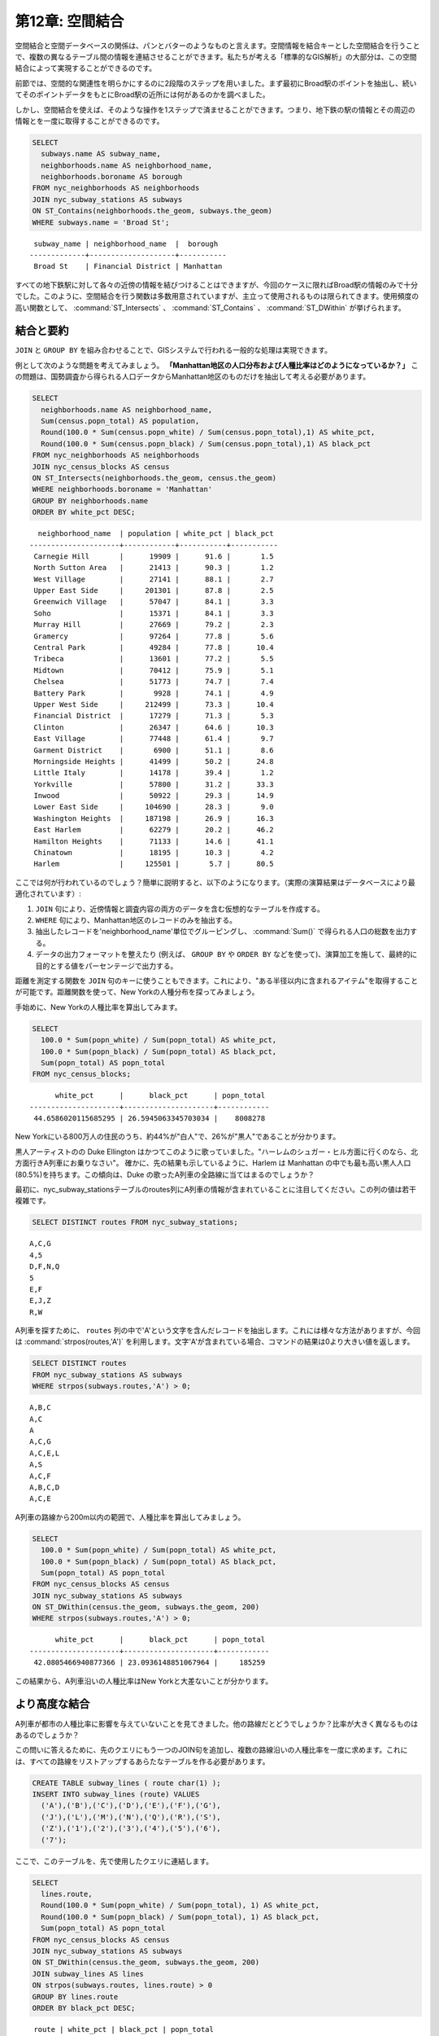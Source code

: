 .. _joins:

第12章: 空間結合
=========================

空間結合と空間データベースの関係は、パンとバターのようなものと言えます。空間情報を結合キーとした空間結合を行うことで、複数の異なるテーブル間の情報を連結させることができます。私たちが考える「標準的なGIS解析」の大部分は、この空間結合によって実現することができるのです。

前節では、空間的な関連性を明らかにするのに2段階のステップを用いました。まず最初にBroad駅のポイントを抽出し、続いてそのポイントデータをもとにBroad駅の近所には何があるのかを調べました。

しかし、空間結合を使えば、そのような操作を1ステップで済ませることができます。つまり、地下鉄の駅の情報とその周辺の情報とを一度に取得することができるのです。

.. code-block:: sql

  SELECT 
    subways.name AS subway_name, 
    neighborhoods.name AS neighborhood_name, 
    neighborhoods.boroname AS borough
  FROM nyc_neighborhoods AS neighborhoods
  JOIN nyc_subway_stations AS subways
  ON ST_Contains(neighborhoods.the_geom, subways.the_geom)
  WHERE subways.name = 'Broad St';

:: 

   subway_name | neighborhood_name  |  borough  
  -------------+--------------------+-----------
   Broad St    | Financial District | Manhattan


すべての地下鉄駅に対して各々の近傍の情報を結びつけることはできますが、今回のケースに限ればBroad駅の情報のみで十分でした。このように、空間結合を行う関数は多数用意されていますが、主立って使用されるものは限られてきます。使用頻度の高い関数として、 :command:`ST_Intersects` 、 :command:`ST_Contains` 、 :command:`ST_DWithin` が挙げられます。

結合と要約
------------------

``JOIN`` と ``GROUP BY`` を組み合わせることで、GISシステムで行われる一般的な処理は実現できます。

例として次のような問題を考えてみましょう。 **「Manhattan地区の人口分布および人種比率はどのようになっているか？」** この問題は、国勢調査から得られる人口データからManhattan地区のものだけを抽出して考える必要があります。

.. code-block:: sql

  SELECT 
    neighborhoods.name AS neighborhood_name, 
    Sum(census.popn_total) AS population,
    Round(100.0 * Sum(census.popn_white) / Sum(census.popn_total),1) AS white_pct,
    Round(100.0 * Sum(census.popn_black) / Sum(census.popn_total),1) AS black_pct
  FROM nyc_neighborhoods AS neighborhoods
  JOIN nyc_census_blocks AS census
  ON ST_Intersects(neighborhoods.the_geom, census.the_geom)
  WHERE neighborhoods.boroname = 'Manhattan'
  GROUP BY neighborhoods.name
  ORDER BY white_pct DESC;

::

   neighborhood_name  | population | white_pct | black_pct 
 ---------------------+------------+-----------+-----------
  Carnegie Hill       |      19909 |      91.6 |       1.5
  North Sutton Area   |      21413 |      90.3 |       1.2
  West Village        |      27141 |      88.1 |       2.7
  Upper East Side     |     201301 |      87.8 |       2.5
  Greenwich Village   |      57047 |      84.1 |       3.3
  Soho                |      15371 |      84.1 |       3.3
  Murray Hill         |      27669 |      79.2 |       2.3
  Gramercy            |      97264 |      77.8 |       5.6
  Central Park        |      49284 |      77.8 |      10.4
  Tribeca             |      13601 |      77.2 |       5.5
  Midtown             |      70412 |      75.9 |       5.1
  Chelsea             |      51773 |      74.7 |       7.4
  Battery Park        |       9928 |      74.1 |       4.9
  Upper West Side     |     212499 |      73.3 |      10.4
  Financial District  |      17279 |      71.3 |       5.3
  Clinton             |      26347 |      64.6 |      10.3
  East Village        |      77448 |      61.4 |       9.7
  Garment District    |       6900 |      51.1 |       8.6
  Morningside Heights |      41499 |      50.2 |      24.8
  Little Italy        |      14178 |      39.4 |       1.2
  Yorkville           |      57800 |      31.2 |      33.3
  Inwood              |      50922 |      29.3 |      14.9
  Lower East Side     |     104690 |      28.3 |       9.0
  Washington Heights  |     187198 |      26.9 |      16.3
  East Harlem         |      62279 |      20.2 |      46.2
  Hamilton Heights    |      71133 |      14.6 |      41.1
  Chinatown           |      18195 |      10.3 |       4.2
  Harlem              |     125501 |       5.7 |      80.5


ここでは何が行われているのでしょう？簡単に説明すると、以下のようになります。（実際の演算結果はデータベースにより最適化されています）:

#. ``JOIN`` 句により、近傍情報と調査内容の両方のデータを含む仮想的なテーブルを作成する。
#. ``WHERE`` 句により、Manhattan地区のレコードのみを抽出する。
#. 抽出したレコードを'neighborhood_name'単位でグルーピングし、 :command:`Sum()` で得られる人口の総数を出力する。
#. データの出力フォーマットを整えたり (例えば、 ``GROUP BY`` や ``ORDER BY`` などを使って)、演算加工を施して、最終的に目的とする値をパーセンテージで出力する。 

.. 補足:: 

   ``JOIN``句は、``FROM``に指定された2つの項目を連結する役割を持ちます。通常我々は``INNER JOIN``を用いますが、JOIN句には4種類のタイプが存在します。より詳細な情報は、PostgreSQLドキュメントに書かれた`join_type <http://www.postgresql.org/docs/8.1/interactive/sql-select.html>`を参照してください。

距離を測定する関数を ``JOIN`` 句のキーに使うこともできます。これにより、"ある半径以内に含まれるアイテム"を取得することが可能です。距離関数を使って、New Yorkの人種分布を探ってみましょう。

手始めに、New Yorkの人種比率を算出してみます。

.. code-block:: sql

  SELECT 
    100.0 * Sum(popn_white) / Sum(popn_total) AS white_pct, 
    100.0 * Sum(popn_black) / Sum(popn_total) AS black_pct, 
    Sum(popn_total) AS popn_total
  FROM nyc_census_blocks;

:: 

        white_pct      |      black_pct      | popn_total 
  ---------------------+---------------------+------------
   44.6586020115685295 | 26.5945063345703034 |    8008278


New Yorkにいる800万人の住民のうち、約44%が"白人"で、26%が"黒人"であることが分かります。

黒人アーティストのの Duke Ellington はかつてこのように歌っていました。"ハーレムのシュガー・ヒル方面に行くのなら、北方面行きA列車にお乗りなさい"。 確かに、先の結果も示しているように、Harlem は Manhattan の中でも最も高い黒人人口(80.5%)を持ちます。この傾向は、Duke の歌ったA列車の全路線に当てはまるのでしょうか？

最初に、nyc_subway_stationsテーブルのroutes列にA列車の情報が含まれていることに注目してください。この列の値は若干複雑です。

.. code-block:: sql

  SELECT DISTINCT routes FROM nyc_subway_stations;
  
:: 

 A,C,G
 4,5
 D,F,N,Q
 5
 E,F
 E,J,Z
 R,W

.. 補足::

   ``DISTINCT`` キーワードは、重複したレコードを結果から除外します。 ``DISTINCT`` キーワードを使わなかった場合、上記のクエリから返るレコード数は73から491に増加します。
   
A列車を探すために、 ``routes`` 列の中で'A'という文字を含んだレコードを抽出します。これには様々な方法がありますが、今回は :command:`strpos(routes,'A')` を利用します。文字'A'が含まれている場合、コマンドの結果は0より大きい値を返します。

.. code-block:: sql

   SELECT DISTINCT routes 
   FROM nyc_subway_stations AS subways 
   WHERE strpos(subways.routes,'A') > 0;
   
::

  A,B,C
  A,C
  A
  A,C,G
  A,C,E,L
  A,S
  A,C,F
  A,B,C,D
  A,C,E
  
A列車の路線から200m以内の範囲で、人種比率を算出してみましょう。

.. code-block:: sql

  SELECT 
    100.0 * Sum(popn_white) / Sum(popn_total) AS white_pct, 
    100.0 * Sum(popn_black) / Sum(popn_total) AS black_pct, 
    Sum(popn_total) AS popn_total
  FROM nyc_census_blocks AS census
  JOIN nyc_subway_stations AS subways
  ON ST_DWithin(census.the_geom, subways.the_geom, 200)
  WHERE strpos(subways.routes,'A') > 0;

::

        white_pct      |      black_pct      | popn_total 
  ---------------------+---------------------+------------
   42.0805466940877366 | 23.0936148851067964 |     185259

この結果から、A列車沿いの人種比率はNew Yorkと大差ないことが分かります。

より高度な結合
-------------

A列車が都市の人種比率に影響を与えていないことを見てきました。他の路線だとどうでしょうか？比率が大きく異なるものはあるのでしょうか？

この問いに答えるために、先のクエリにもう一つのJOIN句を追加し、複数の路線沿いの人種比率を一度に求めます。これには、すべての路線をリストアップするあらたなテーブルを作る必要があります。

.. code-block:: sql

    CREATE TABLE subway_lines ( route char(1) );
    INSERT INTO subway_lines (route) VALUES 
      ('A'),('B'),('C'),('D'),('E'),('F'),('G'),
      ('J'),('L'),('M'),('N'),('Q'),('R'),('S'),
      ('Z'),('1'),('2'),('3'),('4'),('5'),('6'),
      ('7');

ここで、このテーブルを、先で使用したクエリに連結します。

.. code-block:: sql

    SELECT 
      lines.route,
      Round(100.0 * Sum(popn_white) / Sum(popn_total), 1) AS white_pct, 
      Round(100.0 * Sum(popn_black) / Sum(popn_total), 1) AS black_pct, 
      Sum(popn_total) AS popn_total
    FROM nyc_census_blocks AS census
    JOIN nyc_subway_stations AS subways
    ON ST_DWithin(census.the_geom, subways.the_geom, 200)
    JOIN subway_lines AS lines
    ON strpos(subways.routes, lines.route) > 0
    GROUP BY lines.route
    ORDER BY black_pct DESC;

::

     route | white_pct | black_pct | popn_total 
    -------+-----------+-----------+------------
     S     |      30.1 |      59.5 |      32730
     3     |      34.3 |      51.8 |     201888
     2     |      33.6 |      45.5 |     535414
     5     |      32.1 |      45.1 |     407324
     C     |      41.3 |      35.9 |     430194
     4     |      34.7 |      30.9 |     328292
     B     |      36.1 |      30.6 |     261186
     Q     |      52.9 |      26.3 |     259820
     J     |      29.5 |      23.6 |     126764
     A     |      42.1 |      23.1 |     370518
     Z     |      29.5 |      21.5 |      81493
     D     |      39.8 |      20.9 |     233855
     G     |      44.8 |      20.0 |     138602
     L     |      53.9 |      17.1 |     104140
     6     |      52.7 |      16.3 |     257769
     1     |      54.8 |      12.6 |     659028
     F     |      60.0 |       8.6 |     438212
     M     |      50.0 |       7.8 |     166721
     E     |      69.4 |       5.3 |      86118
     R     |      57.7 |       4.8 |     389124
     7     |      42.4 |       3.8 |     107543


既に見てきたように、JOIN句は ``JOIN ON`` で指定した条件に合致するすべての組み合わせで仮想的なテーブルを作成し、それらのレコードをグループ単位でまとめて出力します。これを絞り込むコツは ``ST_DWithin`` を使うことです。 ``ST_DWithin`` により、地下鉄駅から一定の距離以内にあるデータだけが計算対象となっています。

関数一覧
-------------

`ST_Contains(geometry A, geometry B) <http://postgis.org/docs/ST_Contains.html>`_: Bのどの部分もAの外に属しておらず、かつBの中の1点だけでもAの中に含まれていれば true を返します。

`ST_DWithin(geometry A, geometry B, radius) <http://postgis.org/docs/ST_DWithin.html>`_: 両方のジオメトリーが指定した距離以内であれば true を返します。

`ST_Intersects(geometry A, geometry B) <http://postgis.org/docs/ST_Intersects.html>`_: ジオメトリーが空間的に交わっている（すなわち、ジオメトリーの一部を共有している）場合に true を返し、まったく交わりがない場合に false を返します。

`round(v numeric, s integer) <http://www.postgresql.org/docs/7.4/interactive/functions-math.html>`_: 四捨五入して整数にした値を返すPostgreSQLの数学関数です。

`strpos(string, substring) <http://www.postgresql.org/docs/current/static/functions-string.html>`_: 指定した文字列を検索し、それが含まれる位置を整数で返すPostgreSQLの文字列関数です。

`sum(expression) <http://www.postgresql.org/docs/8.2/static/functions-aggregate.html#FUNCTIONS-AGGREGATE-TABLE>`_: レコードの合計値を返すPostgreSQLの関数です。

.. rubric:: 脚注

.. [#PostGIS_Doco] http://postgis.org/documentation/manual-1.5/

